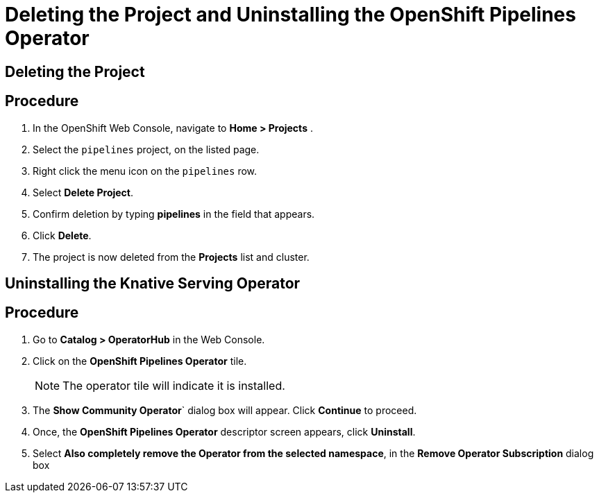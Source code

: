 = Deleting the Project and Uninstalling the OpenShift Pipelines Operator

== Deleting the Project

== Procedure

. In the OpenShift Web Console, navigate to **Home > Projects** . 

. Select the `pipelines` project, on the listed page. 

. Right click the menu icon on the `pipelines` row.

. Select **Delete Project**.

. Confirm deletion by typing **pipelines** in the field that appears. 

. Click **Delete**.

. The project is now deleted from the **Projects** list and cluster.




== Uninstalling the Knative Serving Operator

== Procedure

. Go to **Catalog > OperatorHub** in the Web Console. 

. Click on the **OpenShift Pipelines Operator** tile. 

+
NOTE: The operator tile will indicate it is installed.
 
. The **Show Community Operator**` dialog box will appear. Click **Continue** to proceed.

. Once, the **OpenShift Pipelines Operator** descriptor screen appears, click **Uninstall**.

. Select **Also completely remove the Operator from the selected namespace**, in the **Remove Operator Subscription** dialog box 

.Click **Remove**.



